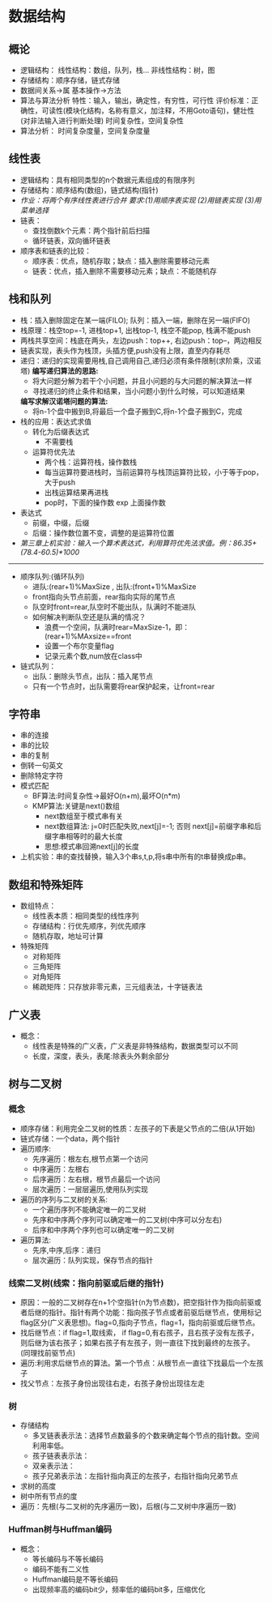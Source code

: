 * 数据结构
** 概论
   * 逻辑结构：
       线性结构：数组，队列，栈...
       非线性结构：树，图
   * 存储结构：顺序存储，链式存储
   * 数据间关系->属
     基本操作->方法
   * 算法与算法分析
     特性：输入，输出，确定性，有穷性，可行性
     评价标准：正确性，可读性(模块化结构，名称有意义，加注释，不用Goto语句)，健壮性(对非法输入进行判断处理)
     时间复杂性，空间复杂性
   * 算法分析：
       时间复杂度量，空间复杂度量
       
** 线性表 
   * 逻辑结构：具有相同类型的n个数据元素组成的有限序列
   * 存储结构：顺序结构(数组)，链式结构(指针)
   * /作业：将两个有序线性表进行合并 要求:(1)用顺序表实现 (2)用链表实现 (3)用菜单选择/
   * 链表：
     * 查找倒数k个元素：两个指针前后扫描
     * 循环链表，双向循环链表
   * 顺序表和链表的比较：
     * 顺序表：优点，随机存取；缺点：插入删除需要移动元素
     * 链表：优点，插入删除不需要移动元素；缺点：不能随机存

** 栈和队列
   * 栈：插入删除固定在某一端(FILO); 队列：插入一端，删除在另一端(FIFO)
   * 栈原理：栈空top=-1, 进栈top+1, 出栈top-1, 栈空不能pop, 栈满不能push
   * 两栈共享空间：栈底在两头，左边push：top++, 右边push：top--，两边相反
   * 链表实现，表头作为栈顶，头插方便,push没有上限，直至内存耗尽
   * 递归：递归的实现需要用栈,自己调用自己,递归必须有条件限制(求阶乘，汉诺塔)
     *编写递归算法的思路:*
     * 将大问题分解为若干个小问题，并且小问题的与大问题的解决算法一样
     * 寻找递归的终止条件和结果，当小问题小到什么时候，可以知道结果
     *编写求解汉诺塔问题的算法:*
     * 将n-1个盘中搬到B,将最后一个盘子搬到C,将n-1个盘子搬到C，完成
   * 栈的应用：表达式求值
     - 转化为后缀表达式
       * 不需要栈
     - 运算符优先法
       * 两个栈：运算符栈，操作数栈
       * 每当运算符要进栈时，当前运算符与栈顶运算符比较，小于等于pop，大于push
       * 出栈运算结果再进栈
       * pop时，下面的操作数 exp 上面操作数
   * 表达式
     * 前缀，中缀，后缀
     * 后缀：操作数位置不变，调整的是运算符位置
   * /第三章上机实验：输入一个算术表达式，利用算符优先法求值。例：86.35+(78.4-60.5)*1000/
--------------------------
   * 顺序队列:(循环队列)
     * 进队:(rear+1)%MaxSize , 出队:(front+1)%MaxSize
     * front指向头节点前面，rear指向实际的尾节点
     * 队空时front=rear,队空时不能出队，队满时不能进队
     * 如何解决判断队空还是队满的情况？
       * 浪费一个空间，队满时rear=MaxSize-1，即：(rear+1)%MAxsize==front
       * 设置一个布尔变量flag
       * 记录元素个数,num放在class中
   * 链式队列：
     * 出队：删除头节点，出队：插入尾节点
     * 只有一个节点时，出队需要将rear保护起来，让front=rear
       
** 字符串
   * 串的连接
   * 串的比较
   * 串的复制
   * 倒转一句英文
   * 删除特定字符
   * 模式匹配
     * BF算法:时间复杂性->最好O(n+m),最坏O(n*m)
     * KMP算法:关键是next()数组
       * next数组至于模式串有关
       * next数组算法: j=0时匹配失败,next[j]=-1; 否则 next[j]=前缀字串和后缀字串相等时的最大长度
       * 思想:模式串回溯next[j]的长度
   * 上机实验：串的查找替换，输入3个串s,t,p,将s串中所有的t串替换成p串。
     
** 数组和特殊矩阵
   * 数组特点：
     * 线性表本质：相同类型的线性序列
     * 存储结构：行优先顺序，列优先顺序
     * 随机存取，地址可计算
   * 特殊矩阵
     * 对称矩阵
     * 三角矩阵
     * 对角矩阵
     * 稀疏矩阵：只存放非零元素，三元组表法，十字链表法

** 广义表 
   * 概念：
     * 线性表是特殊的广义表，广义表是非特殊结构，数据类型可以不同
     * 长度，深度，表头，表尾:除表头外剩余部分
** 树与二叉树
*** 概念
    * 顺序存储：利用完全二叉树的性质：左孩子的下表是父节点的二倍(从1开始)
    * 链式存储：一个data，两个指针
    * 遍历顺序:
      * 先序遍历：根左右,根节点第一个访问
      * 中序遍历：左根右
      * 后序遍历：左右根，根节点最后一个访问
      * 层次遍历：一层层遍历,使用队列实现
    * 遍历的序列与二叉树的关系:
      * 一个遍历序列不能确定唯一的二叉树
      * 先序和中序两个序列可以确定唯一的二叉树(中序可以分左右)
      * 后序和中序两个序列也可以确定唯一的二叉树
    * 遍历算法:
      * 先序,中序,后序：递归
      * 层次遍历：队列实现，保存节点的指针

*** 线索二叉树(线索：指向前驱或后继的指针)
    * 原因：一般的二叉树存在n+1个空指针(n为节点数)，把空指针作为指向前驱或者后继的指针。指针有两个功能：指向孩子节点或者前驱后继节点，使用标记flag区分(广义表思想)。flag=0,指向子节点，flag=1，指向前驱或后继节点。
    * 找后继节点：if flag=1,取线索， if flag=0,有右孩子，且右孩子没有左孩子，则后继为该右孩子；如果右孩子有左孩子，则一直往下找到最终的左孩子。(同理找前驱节点)
    * 遍历:利用求后继节点的算法。第一个节点：从根节点一直往下找最后一个左孩子
    * 找父节点：左孩子身份出现往右走，右孩子身份出现往左走
*** 树 
    * 存储结构
      * 多叉链表表示法：选择节点数最多的个数来确定每个节点的指针数。空间利用率低。
      * 孩子链表表示法：
      * 双亲表示法：
      * 孩子兄弟表示法：左指针指向真正的左孩子，右指针指向兄弟节点
    * 求树的高度
    * 树中所有节点的度
    * 遍历：先根(与二叉树的先序遍历一致)，后根(与二叉树中序遍历一致)
*** Huffman树与Huffman编码
    * 概念：
      * 等长编码与不等长编码
      * 编码不能有二义性
      * Huffman编码是不等长编码
      * 出现频率高的编码bit少，频率低的编码bit多，压缩优化
